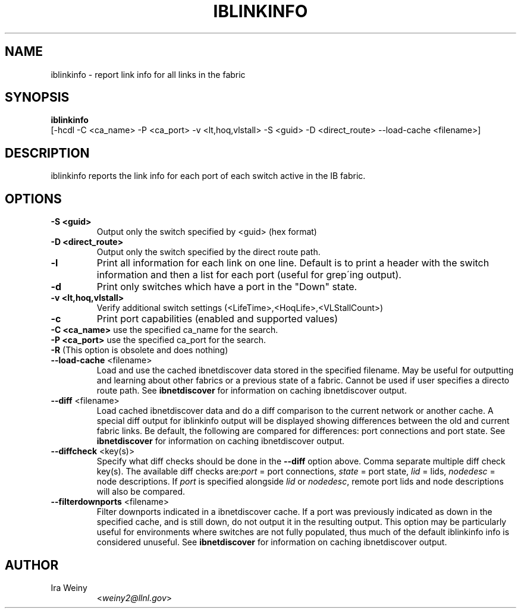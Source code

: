 .TH IBLINKINFO 8 "Jan 24, 2008" "OpenIB" "OpenIB Diagnostics"

.SH NAME
iblinkinfo \- report link info for all links in the fabric

.SH SYNOPSIS
.B iblinkinfo
   [-hcdl -C <ca_name> -P <ca_port> -v <lt,hoq,vlstall> -S <guid>
-D <direct_route> \-\-load\-cache <filename>]

.SH DESCRIPTION
.PP
iblinkinfo reports the link info for each port of each switch active in the
IB fabric.

.SH OPTIONS

.PP
.TP
\fB\-S <guid>\fR
Output only the switch specified by <guid> (hex format)
.TP
\fB\-D <direct_route>\fR
Output only the switch specified by the direct route path.
.TP
\fB\-l\fR
Print all information for each link on one line. Default is to print a header
with the switch information and then a list for each port (useful for
grep\'ing output).
.TP
\fB\-d\fR
Print only switches which have a port in the "Down" state.
.TP
\fB\-v <lt,hoq,vlstall>\fR
Verify additional switch settings (<LifeTime>,<HoqLife>,<VLStallCount>)
.TP
\fB\-c\fR
Print port capabilities (enabled and supported values)
.TP
\fB\-C <ca_name>\fR    use the specified ca_name for the search.
.TP
\fB\-P <ca_port>\fR    use the specified ca_port for the search.
.TP
\fB\-R\fR (This option is obsolete and does nothing)
.TP
\fB\-\-load\-cache\fR <filename>
Load and use the cached ibnetdiscover data stored in the specified
filename.  May be useful for outputting and learning about other
fabrics or a previous state of a fabric.  Cannot be used if user
specifies a directo route path.  See
.B ibnetdiscover
for information on caching ibnetdiscover output.
.TP
\fB\-\-diff\fR <filename>
Load cached ibnetdiscover data and do a diff comparison to the current
network or another cache.  A special diff output for iblinkinfo
output will be displayed showing differences between the old and current
fabric links.  Be default, the following are compared for differences:
port connections and port state.  See
.B ibnetdiscover
for information on caching ibnetdiscover output.
.TP
\fB\-\-diffcheck\fR <key(s)>
Specify what diff checks should be done in the \fB\-\-diff\fR option above.
Comma separate multiple diff check key(s).  The available diff checks
are:\fIport\fR = port connections, \fIstate\fR = port state, \fIlid\fR = lids,
\fInodedesc\fR = node descriptions.  If \fIport\fR is specified alongside \fIlid\fR
or \fInodedesc\fR, remote port lids and node descriptions will also be compared.
.TP
\fB\-\-filterdownports\fR <filename>
Filter downports indicated in a ibnetdiscover cache.  If a port was previously
indicated as down in the specified cache, and is still down, do not output it in the
resulting output.  This option may be particularly useful for environments
where switches are not fully populated, thus much of the default iblinkinfo
info is considered unuseful.  See
.B ibnetdiscover
for information on caching ibnetdiscover output.

.SH AUTHOR
.TP
Ira Weiny
.RI < weiny2@llnl.gov >
